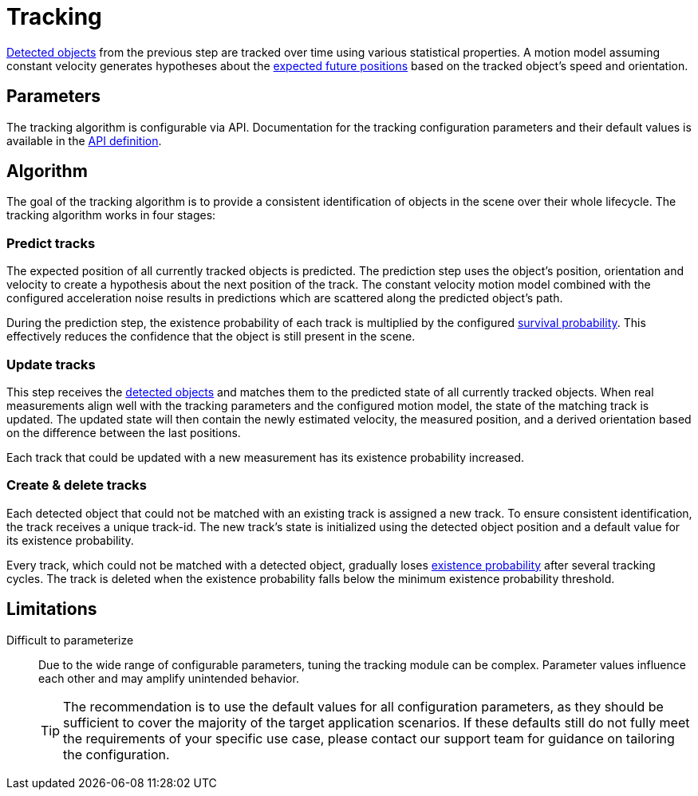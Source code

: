 # Tracking

xref:object_tracking/detection.adoc[Detected objects] from the previous step are tracked over time using various statistical properties. A motion model assuming constant velocity generates hypotheses about the xref:#_predict_tracks[expected future positions] based on the tracked object's speed and orientation.

## Parameters

The tracking algorithm is configurable via API. Documentation for the tracking configuration parameters and their default values is available in the xref:protocol:blickfeld/percept_pipeline/config/tracking.adoc[API definition].

## Algorithm

The goal of the tracking algorithm is to provide a consistent identification of objects in the scene over their whole lifecycle. The tracking algorithm works in four stages:

### Predict tracks

The expected position of all currently tracked objects is predicted. The prediction step uses the object's position, orientation and velocity to create a hypothesis about the next position of the track. The constant velocity motion model combined with the configured acceleration noise results in predictions which are scattered along the predicted object's path.

During the prediction step, the existence probability of each track is multiplied by the configured xref:#_parameters[survival probability]. This effectively reduces the confidence that the object is still present in the scene.

### Update tracks

This step receives the xref:object_tracking/detection.adoc[detected objects] and matches them to the predicted state of all currently tracked objects. When real measurements align well with the tracking parameters and the configured motion model, the state of the matching track is updated. The updated state will then contain the newly estimated velocity, the measured position, and a derived orientation based on the difference between the last positions.

Each track that could be updated with a new measurement has its existence probability increased.

### Create & delete tracks

Each detected object that could not be matched with an existing track is assigned a new track. To ensure consistent identification, the track receives a unique track-id. The new track's state is initialized using the detected object position and a default value for its existence probability.

Every track, which could not be matched with a detected object, gradually loses xref:#_predict_tracks[existence probability] after several tracking cycles. The track is deleted when the existence probability falls below the minimum existence probability threshold.

## Limitations

Difficult to parameterize:: Due to the wide range of configurable parameters, tuning the tracking module can be complex. Parameter values influence each other and may amplify unintended behavior.
+
[TIP]
====
The recommendation is to use the default values for all configuration parameters, as they should be sufficient to cover the majority of the target application scenarios. If these defaults still do not fully meet the requirements of your specific use case, please contact our support team for guidance on tailoring the configuration.
====
